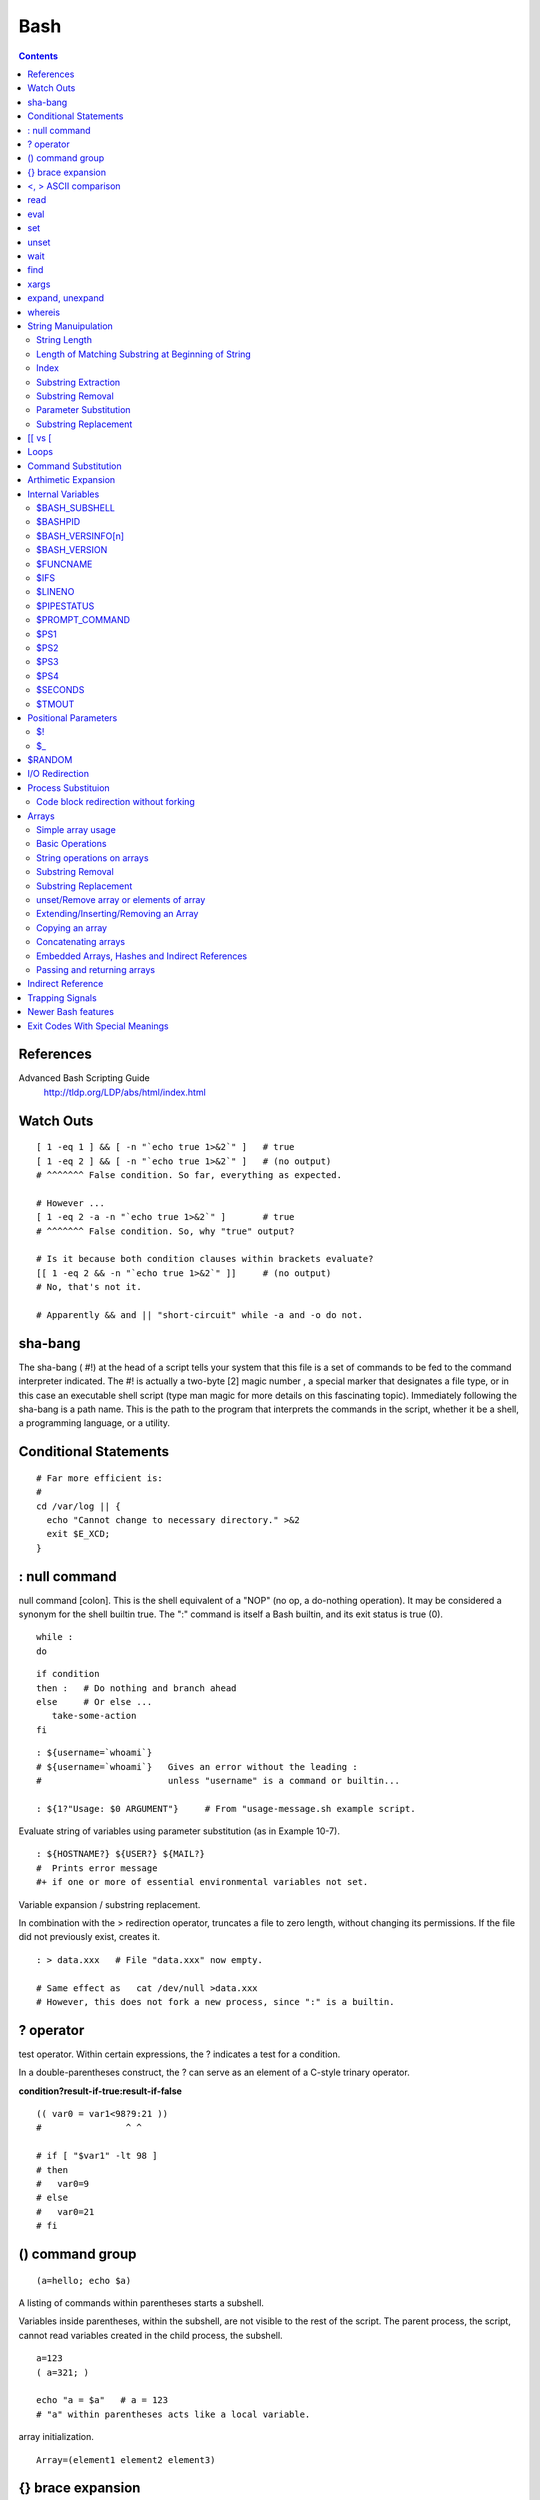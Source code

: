 Bash
====

.. contents::

.. highlight:: bash

References
----------
Advanced Bash Scripting Guide
	http://tldp.org/LDP/abs/html/index.html

Watch Outs
----------

::

	[ 1 -eq 1 ] && [ -n "`echo true 1>&2`" ]   # true
	[ 1 -eq 2 ] && [ -n "`echo true 1>&2`" ]   # (no output)
	# ^^^^^^^ False condition. So far, everything as expected.

	# However ...
	[ 1 -eq 2 -a -n "`echo true 1>&2`" ]       # true
	# ^^^^^^^ False condition. So, why "true" output?

	# Is it because both condition clauses within brackets evaluate?
	[[ 1 -eq 2 && -n "`echo true 1>&2`" ]]     # (no output)
	# No, that's not it.

	# Apparently && and || "short-circuit" while -a and -o do not.

sha-bang
--------
The sha-bang ( #!) at the head of a script tells your system that this file is a set of commands to be fed to the command interpreter indicated. The #! is actually a two-byte [2] magic number , a special marker that designates a file type, or in this case an executable shell script (type man magic for more details on this fascinating topic). Immediately following the sha-bang is a path name. This is the path to the program that interprets the commands in the script, whether it be a shell, a programming language, or a utility. 

Conditional Statements
----------------------

::
	
	# Far more efficient is:
	#
	cd /var/log || {
	  echo "Cannot change to necessary directory." >&2
	  exit $E_XCD;
	}

: null command
--------------

null command [colon]. This is the shell equivalent of a "NOP" (no op, a do-nothing operation). It may be considered a synonym for the shell builtin true. The ":" command is itself a Bash builtin, and its exit status is true (0).

::

	while :
	do

::

	if condition
	then :   # Do nothing and branch ahead
	else     # Or else ...
	   take-some-action
	fi

::

	: ${username=`whoami`}
	# ${username=`whoami`}   Gives an error without the leading :
	#                        unless "username" is a command or builtin...

	: ${1?"Usage: $0 ARGUMENT"}     # From "usage-message.sh example script.

Evaluate string of variables using parameter substitution (as in Example 10-7).

::

	: ${HOSTNAME?} ${USER?} ${MAIL?}
	#  Prints error message
	#+ if one or more of essential environmental variables not set.

Variable expansion / substring replacement.

In combination with the > redirection operator, truncates a file to zero length, without changing its permissions. If the file did not previously exist, creates it.

::

	: > data.xxx   # File "data.xxx" now empty.	      

	# Same effect as   cat /dev/null >data.xxx
	# However, this does not fork a new process, since ":" is a builtin.


? operator
----------

test operator. Within certain expressions, the ? indicates a test for a condition.
  
In a double-parentheses construct, the ? can serve as an element of a C-style trinary operator.

**condition?result-if-true:result-if-false**

::

	(( var0 = var1<98?9:21 ))
	#                ^ ^

	# if [ "$var1" -lt 98 ]
	# then
	#   var0=9
	# else
	#   var0=21
	# fi

() command group
----------------

::

	(a=hello; echo $a)

A listing of commands within parentheses starts a subshell.

Variables inside parentheses, within the subshell, are not visible to the rest of the script. The parent process, the script, cannot read variables created in the child process, the subshell.

::

	a=123
	( a=321; )	      

	echo "a = $a"   # a = 123
	# "a" within parentheses acts like a local variable.

array initialization.

::

	Array=(element1 element2 element3)

{} brace expansion
------------------

::

	echo \"{These,words,are,quoted}\"   # " prefix and suffix
	# "These" "words" "are" "quoted"


	cat {file1,file2,file3} > combined_file
	# Concatenates the files file1, file2, and file3 into combined_file.

	cp file22.{txt,backup}
	# Copies "file22.txt" to "file22.backup"

A command may act upon a comma-separated list of file specs within braces. [4] Filename expansion (globbing) applies to the file specs between the braces.

No spaces allowed within the braces unless the spaces are quoted or escaped.

::

	echo {file1,file2}\ :{\ A," B",' C'}

	file1 : A file1 : B file1 : C file2 : A file2 : B file2 : C

{a..z} Extended Brace expansion.

::

	echo {a..z} # a b c d e f g h i j k l m n o p q r s t u v w x y z
	# Echoes characters between a and z.

	echo {0..3} # 0 1 2 3
	# Echoes characters between 0 and 3.


	base64_charset=( {A..Z} {a..z} {0..9} + / = )
	# Initializing an array, using extended brace expansion.
	# From vladz's "base64.sh" example script.

<, > ASCII comparison
---------------------

::

    veg1=carrots
    veg2=tomatoes

    if [[ "$veg1" < "$veg2" ]]
    then
      echo "Although $veg1 precede $veg2 in the dictionary,"
      echo -n "this does not necessarily imply anything "
      echo "about my culinary preferences."
    else
      echo "What kind of dictionary are you using, anyhow?"
    fi

read
----

::

	while IFS=: read name passwd uid gid fullname ignore
	do
	  echo "$name ($fullname)"
	done </etc/passwd   # I/O redirection.

However, as Bjön Eriksson shows: Problems reading from a pipe

::

	### shopt -s lastpipe

	last="(null)"
	cat $0 |
	while read line
	do
	    echo "{$line}"
	    last=$line
	done

	echo
	echo "++++++++++++++++++++++"
	printf "\nAll done, last: $last\n" #  The output of this line
					   #+ changes if you uncomment line 5.
					   #  (Bash, version -ge 4.2 required.)

	exit 0  # End of code.
		# (Partial) output of script follows.
		# The 'echo' supplies extra brackets.

	#############################################

	./readpipe.sh 

	{#!/bin/sh}
	{last="(null)"}
	{cat $0 |}
	{while read line}
	{do}
	{echo "{$line}"}
	{last=$line}
	{done}
	{printf "nAll done, last: $lastn"}


	All done, last: (null)

	The variable (last) is set within the loop/subshell
	but its value does not persist outside the loop.	

eval
----

::

    eval arg1 [arg2] ... [argN]

    Combines the arguments in an expression or list of expressions and evaluates them. Any variables within the expression are expanded. The net result is to convert a string into a command.

    Tip	

    The eval command can be used for code generation from the command-line or within a script.

    bash$ command_string="ps ax"
    bash$ process="ps ax"
    bash$ eval "$command_string" | grep "$process"
    26973 pts/3    R+     0:00 grep --color ps ax
     26974 pts/3    R+     0:00 ps ax
	      

Each invocation of eval forces a re-evaluation of its arguments.

::

    a='$b'
    b='$c'
    c=d

    echo $a             # $b
                        # First level.
    eval echo $a        # $c
                        # Second level.
    eval eval echo $a   # d
                        # Third level.

    # Thank you, E. Choroba.

set
---

The set command changes the value of internal script variables/options. One use for this is to toggle option flags which help determine the behavior of the script. Another application for it is to reset the positional parameters that a script sees as the result of a command (set `command`). The script can then parse the fields of the command output.

::

	set `uname -a` # Sets the positional parameters to the output of the command `uname -a`

Invoking set without any options or arguments simply lists all the environmental and other variables that have been initialized.

unset
-----

The unset command deletes a shell variable, effectively setting it to null. Note that this command does not affect positional parameters.

wait
----
Suspend script execution until all jobs running in background have terminated, or until the job number or process ID specified as an option terminates. Returns the exit status of waited-for command.

You may use the wait command to prevent a script from exiting before a background job finishes executing (this would create a dreaded orphan process).

Optionally, wait can take a job identifier as an argument, for example, wait%1 or wait $PPID. [1] See the job id table.

find
----

-exec COMMAND \;
	Carries out COMMAND on each file that find matches. The command sequence terminates with ; (the ";" is escaped to make certain the shell passes it to find literally, without interpreting it as a special character).

::

    bash$ find ~/ -name '*.txt'
    /home/bozo/.kde/share/apps/karm/karmdata.txt
     /home/bozo/misc/irmeyc.txt
     /home/bozo/test-scripts/1.txt
	      

If COMMAND contains {}, then find substitutes the full path name of the selected file for "{}".

::

    find ~/ -name 'core*' -exec rm {} \;
    # Removes all core dump files from user's home directory.

xargs
-----
A filter for feeding arguments to a command, and also a tool for assembling the commands themselves. It breaks a data stream into small enough chunks for filters and commands to process.

**ls | xargs -p -l gzip** gzips every file in current directory, one at a time, prompting before each operation.

An interesting xargs option is -n NN, which limits to NN the number of arguments passed.
	**ls | xargs -n 8** echo lists the files in the current directory in 8 columns.

Another useful option is -0, in combination with find -print0 or grep -lZ. This allows handling arguments containing whitespace or quotes.
	**find / -type f -print0 | xargs -0 grep -liwZ GUI | xargs -0 rm -f**

The -P option to xargs permits running processes in parallel. This speeds up execution in a machine with a multicore CPU.

As in find, a **curly bracket pair** serves as a placeholder for replacement text.

expand, unexpand
----------------
The expand filter converts tabs to spaces. It is often used in a pipe.

The unexpand filter converts spaces to tabs. This reverses the effect of expand.

whereis
-------
Similar to which, above, whereis command gives the full path to "command," but also to its manpage.

String Manuipulation
--------------------

=============
String Length
=============

::

	${#string}

===================================================
Length of Matching Substring at Beginning of String
===================================================
expr match "$string" '$substring'	# $substring is a regular expression.

Or

expr "$string" : '$substring'		# $substring is a regular expression.

::

	stringZ=abcABC123ABCabc
	#       |------|
	#       12345678

	echo `expr match "$stringZ" 'abc[A-Z]*.2'`   # 8
	echo `expr "$stringZ" : 'abc[A-Z]*.2'`       # 8

=====
Index
=====
expr index $string $substring

Numerical position in $string of first character in $substring that matches.

::

        stringZ=abcABC123ABCabc
	#       123456 ...
	echo `expr index "$stringZ" C12`             # 6
	# C position.

	echo `expr index "$stringZ" 1c`              # 3
	# 'c' (in #3 position) matches before '1'.

This is the near equivalent of strchr() in C.

====================
Substring Extraction
====================
${string:position} :  Extracts substring from $string at $position.  If the $string parameter is "*" or "@", then this extracts the positional parameters, [1] starting at $position.a

${string:position:length} : Extracts $length characters of substring from $string at $position.

::

	stringZ=abcABC123ABCabc
	#       0123456789.....
	#       0-based indexing.

	echo ${stringZ:0}                            # abcABC123ABCabc
	echo ${stringZ:1}                            # bcABC123ABCabc
	echo ${stringZ:7}                            # 23ABCabc

	echo ${stringZ:7:3}                          # 23A
						     # Three characters of substring.


	# Is it possible to index from the right end of the string?
	 
	 echo ${stringZ:-4}                           # abcABC123ABCabc
	 # Defaults to full string, as in ${parameter:-default}.
	 # However . . .

	 echo ${stringZ:(-4)}                         # Cabc 
	 echo ${stringZ: -4}                          # Cabc
	 # Now, it works.
	 # Parentheses or added space "escape" the position parameter.

The position and length arguments can be "parameterized," that is, represented as a variable, rather than as a numerical constant.

=================
Substring Removal
=================
${string#substring} : Deletes shortest match of $substring from front of $string.

${string##substring} : Deletes longest match of $substring from front of $string.

::

    stringZ=abcABC123ABCabc
    #       |----|          shortest
    #       |----------|    longest

    echo ${stringZ#a*C}      # 123ABCabc
    # Strip out shortest match between 'a' and 'C'.

    echo ${stringZ##a*C}     # abc
    # Strip out longest match between 'a' and 'C'.



    # You can parameterize the substrings.

    X='a*C'

    echo ${stringZ#$X}      # 123ABCabc
    echo ${stringZ##$X}     # abc
                            # As above.

${string%substring} : Deletes shortest match of $substring from back of $string.

::

    For example:

    # Rename all filenames in $PWD with "TXT" suffix to a "txt" suffix.
    # For example, "file1.TXT" becomes "file1.txt" . . .

    SUFF=TXT
    suff=txt

    for i in $(ls *.$SUFF)
    do
      mv -f $i ${i%.$SUFF}.$suff
      #  Leave unchanged everything *except* the shortest pattern match
      #+ starting from the right-hand-side of the variable $i . . .
    done ### This could be condensed into a "one-liner" if desired.

    # Thank you, Rory Winston.

${string%%substring} : Deletes longest match of $substring from back of $string.

======================
Parameter Substitution
======================

${parameter-default}, ${parameter:-default} : If parameter not set, use default. ${parameter-default} and ${parameter:-default} are almost equivalent. The extra : makes a difference only when parameter has been declared, but is null. 

::

    var1=1
    var2=2
    # var3 is unset.

    echo ${var1-$var2}   # 1
    echo ${var3-$var2}   # 2

${parameter=default}, ${parameter:=default} : If parameter not set, set it to default.  Both forms nearly equivalent. The : makes a difference only when $parameter has been declared and is null, [1] as above.

${parameter+alt_value}, ${parameter:+alt_value} : If parameter set, use alt_value, else use null string. Both forms nearly equivalent. The : makes a difference only when parameter has been declared and is null, see below.

${parameter?err_msg}, ${parameter:?err_msg} : If parameter set, use it, else print err_msg and abort the script with an exit status of 1. Both forms nearly equivalent. The : makes a difference only when parameter has been declared and is null, as above.

=====================
Substring Replacement
=====================
${string/substring/replacement} :  Replace first match of $substring with $replacement.

${string//substring/replacement} :  Replace all matches of $substring with $replacement.

${string/#substring/replacement} : If $substring matches front end of $string, substitute $replacement for $substring.

${string/%substring/replacement} : If $substring matches back end of $string, substitute $replacement for $substring.

[[ vs [
-------
The == comparison operator behaves differently within a double-brackets test than within single brackets.

::

	[[ $a == z* ]]   # True if $a starts with an "z" (pattern matching).
	[[ $a == "z*" ]] # True if $a is equal to z* (literal matching).

	[ $a == z* ]     # File globbing and word splitting take place.
	[ "$a" == "z*" ] # True if $a is equal to z* (literal matching).

Loops
-----

::

	# Using brace expansion ...
	# Bash, version 3+.
	for a in {1..10}
	do
	  echo -n "$a "
	done  

	echo; echo

	# +==========================================+

	# Now, let's do the same, using C-like syntax.

	LIMIT=10

	for ((a=1; a <= LIMIT ; a++))  # Double parentheses, and "LIMIT" with no "$".
	do
	  echo -n "$a "
	done                           # A construct borrowed from 'ksh93'.

	# +=========================================================================+

	# Let's use the C "comma operator" to increment two variables simultaneously.

	for ((a=1, b=1; a <= LIMIT ; a++, b++))
	do  # The comma chains together operations.
	  echo -n "$a-$b "
	done

	echo; echo

Command Substitution
--------------------

Command substitution invokes a subshell.

Output of a command to a variable

::

	textfile_listing=`ls *.txt`
	# Variable contains names of all *.txt files in current working directory.
	echo $textfile_listing

	textfile_listing2=$(ls *.txt)   # The alternative form of command substitution.
	echo $textfile_listing2
	# Same result.
	Reading contents of a file 

File contents to a variable

::

	variable1=`<file1`      #  Set "variable1" to contents of "file1".
	variable2=`cat file2`   #  Set "variable2" to contents of "file2".
				#  This, however, forks a new process,
				#+ so the line of code executes slower than the above version.

**Do not set a variable to the contents of a long text file unless you have a very good reason for doing so. Do not set a variable to the contents of a binary file, even as a joke.**

**The $(...) form has superseded backticks for command substitution.**

The $(...) form of command substitution permits nesting

::

	word_count=$( wc -w $(echo * | awk '{print $8}') )

Arthimetic Expansion
--------------------

::

    z=`expr $z + 3`          # The 'expr' command performs the expansion.
    z=$(($z+3))
    z=$((z+3))                                  #  Also correct.
                                                #  Within double parentheses,
                                                #+ parameter dereferencing
                                                #+ is optional.

    # $((EXPRESSION)) is arithmetic expansion.  #  Not to be confused with
                                                #+ command substitution.



    # You may also use operations within double parentheses without assignment.

      n=0
      echo "n = $n"                             # n = 0

      (( n += 1 ))                              # Increment.
    # (( $n += 1 )) is incorrect!
      echo "n = $n"                             # n = 1


    let z=z+3
    let "z += 3"  #  Quotes permit the use of spaces in variable assignment.
                  #  The 'let' operator actually performs arithmetic evaluation,
                  #+ rather than expansion.

Internal Variables
------------------

==============
$BASH_SUBSHELL
==============

A variable indicating the subshell level. This is a new addition to Bash, version 3.

========
$BASHPID
========
Process ID of the current instance of Bash. This is not the same as the $$ variable, but it often gives the same result.

::

    bash4$ echo $$
    11015


    bash4$ echo $BASHPID
    11015


    bash4$ ps ax | grep bash4
    11015 pts/2    R      0:00 bash4
	      
But ...

::

    #!/bin/bash4

    echo "\$\$ outside of subshell = $$"                              # 9602
    echo "\$BASH_SUBSHELL  outside of subshell = $BASH_SUBSHELL"      # 0
    echo "\$BASHPID outside of subshell = $BASHPID"                   # 9602

    echo

    ( echo "\$\$ inside of subshell = $$"                             # 9602
      echo "\$BASH_SUBSHELL inside of subshell = $BASH_SUBSHELL"      # 1
      echo "\$BASHPID inside of subshell = $BASHPID" )                # 9603
      # Note that $$ returns PID of parent process.

=================
$BASH_VERSINFO[n]
=================
A 6-element array containing version information about the installed release of Bash. This is similar to $BASH_VERSION, below, but a bit more detailed.

::

    # Bash version info:

    for n in 0 1 2 3 4 5
    do
      echo "BASH_VERSINFO[$n] = ${BASH_VERSINFO[$n]}"
    done  

    # BASH_VERSINFO[0] = 3                      # Major version no.
    # BASH_VERSINFO[1] = 00                     # Minor version no.
    # BASH_VERSINFO[2] = 14                     # Patch level.
    # BASH_VERSINFO[3] = 1                      # Build version.
    # BASH_VERSINFO[4] = release                # Release status.
    # BASH_VERSINFO[5] = i386-redhat-linux-gnu  # Architecture
                                                # (same as $MACHTYPE).

=============
$BASH_VERSION
=============
The version of Bash installed on the system

::

    bash$ echo $BASH_VERSION
    3.2.25(1)-release

=========
$FUNCNAME
=========

Name of the current function

====
$IFS
====
internal field separator

This variable determines how Bash recognizes fields, or word boundaries, when it interprets character strings.

$IFS defaults to whitespace (space, tab, and newline), but may be changed, for example, to parse a comma-separated data file. Note that $* uses the first character held in $IFS. See Example 5-1.

::

    bash$ echo "$IFS"
    
    (With $IFS set to default, a blank line displays.)
	      
    bash$ echo "$IFS" | cat -vte
     ^I$
     $
    (Show whitespace: here a single space, ^I [horizontal tab],
      and newline, and display "$" at end-of-line.)



    bash$ bash -c 'set w x y z; IFS=":-;"; echo "$*"'
    w:x:y:z
    (Read commands from string and assign any arguments to pos params.)
	      

Caution	: $IFS does not handle whitespace the same as it does other characters.

::

    #!/bin/bash
    # ifs.sh


    var1="a+b+c"
    var2="d-e-f"
    var3="g,h,i"

    IFS=+
    # The plus sign will be interpreted as a separator.
    echo $var1     # a b c
    echo $var2     # d-e-f
    echo $var3     # g,h,i

    echo

    IFS="-"
    # The plus sign reverts to default interpretation.
    # The minus sign will be interpreted as a separator.
    echo $var1     # a+b+c
    echo $var2     # d e f
    echo $var3     # g,h,i

    echo

    IFS=","
    # The comma will be interpreted as a separator.
    # The minus sign reverts to default interpretation.
    echo $var1     # a+b+c
    echo $var2     # d-e-f
    echo $var3     # g h i

    echo

    IFS=" "
    # The space character will be interpreted as a separator.
    # The comma reverts to default interpretation.
    echo $var1     # a+b+c
    echo $var2     # d-e-f
    echo $var3     # g,h,i

    # ======================================================== #

    # However ...
    # $IFS treats whitespace differently than other characters.

    output_args_one_per_line()
    {
      for arg
      do
        echo "[$arg]"
      done #  ^    ^   Embed within brackets, for your viewing pleasure.
    }

    echo; echo "IFS=\" \""
    echo "-------"

    IFS=" "
    var=" a  b c   "
    #    ^ ^^   ^^^
    output_args_one_per_line $var  # output_args_one_per_line `echo " a  b c   "`
    # [a]
    # [b]
    # [c]


    echo; echo "IFS=:"
    echo "-----"

    IFS=:
    var=":a::b:c:::"               # Same pattern as above,
    #    ^ ^^   ^^^                #+ but substituting ":" for " "  ...
    output_args_one_per_line $var
    # []
    # [a]
    # []
    # [b]
    # [c]
    # []
    # []

    # Note "empty" brackets.
    # The same thing happens with the "FS" field separator in awk.


    echo

    exit

=======
$LINENO
=======
This variable is the line number of the shell script in which this variable appears. It has significance only within the script in which it appears, and is chiefly useful for debugging purposes.

===========
$PIPESTATUS
===========

Array variable holding exit status(es) of last executed foreground pipe.

::

	bash$ who | grep nobody | sort
	bash$ echo ${PIPESTATUS[*]}
	0 1 0

===============
$PROMPT_COMMAND
===============
A variable holding a command to be executed just before the primary prompt, $PS1 is to be displayed.

====
$PS1
====
This is the main prompt, seen at the command-line.

====
$PS2
====
The secondary prompt, seen when additional input is expected. It displays as ">".

====
$PS3
====
The tertiary prompt, displayed in a select loop (see Example 11-29).

====
$PS4
====
The quartenary prompt, shown at the beginning of each line of output when invoking a script with the -x option. It displays as "+".

========
$SECONDS
========

The number of seconds the script has been running.

======
$TMOUT
======
If the $TMOUT environmental variable is set to a non-zero value time, then the shell prompt will time out after $time seconds. This will cause a logout.

As of version 2.05b of Bash, it is now possible to use $TMOUT in a script in combination with read.

Positional Parameters
---------------------
$0, $1, $2, etc.
	Positional parameters, passed from command line to script, passed to a function, or set to a variable (see Example 4-5 and Example 15-16)
$#
	Number of command-line arguments [4] or positional parameters (see Example 36-2)
$*
	All of the positional parameters, seen as a single word
	Note	"$*" must be quoted.
$@
	Same as $*, but each parameter is a quoted string, that is, the parameters are passed on intact, without interpretation or expansion. This means, among other things, that each parameter in the argument list is seen as a separate word.

Example 9-7. Inconsistent $* and $@ behavior

::

	#!/bin/bash

	#  Erratic behavior of the "$*" and "$@" internal Bash variables,
	#+ depending on whether they are quoted or not.
	#  Inconsistent handling of word splitting and linefeeds.


	set -- "First one" "second" "third:one" "" "Fifth: :one"
	# Setting the script arguments, $1, $2, etc.

	echo

	echo 'IFS unchanged, using "$*"'
	c=0
	for i in "$*"               # quoted
	do echo "$((c+=1)): [$i]"   # This line remains the same in every instance.
				    # Echo args.
	done
	echo ---

	echo 'IFS unchanged, using $*'
	c=0
	for i in $*                 # unquoted
	do echo "$((c+=1)): [$i]"
	done
	echo ---

	echo 'IFS unchanged, using "$@"'
	c=0
	for i in "$@"
	do echo "$((c+=1)): [$i]"
	done
	echo ---

	echo 'IFS unchanged, using $@'
	c=0
	for i in $@
	do echo "$((c+=1)): [$i]"
	done
	echo ---

	IFS=:
	echo 'IFS=":", using "$*"'
	c=0
	for i in "$*"
	do echo "$((c+=1)): [$i]"
	done
	echo ---

	echo 'IFS=":", using $*'
	c=0
	for i in $*
	do echo "$((c+=1)): [$i]"
	done
	echo ---

	var=$*
	echo 'IFS=":", using "$var" (var=$*)'
	c=0
	for i in "$var"
	do echo "$((c+=1)): [$i]"
	done
	echo ---

	echo 'IFS=":", using $var (var=$*)'
	c=0
	for i in $var
	do echo "$((c+=1)): [$i]"
	done
	echo ---

	var="$*"
	echo 'IFS=":", using $var (var="$*")'
	c=0
	for i in $var
	do echo "$((c+=1)): [$i]"
	done
	echo ---

	echo 'IFS=":", using "$var" (var="$*")'
	c=0
	for i in "$var"
	do echo "$((c+=1)): [$i]"
	done
	echo ---

	echo 'IFS=":", using "$@"'
	c=0
	for i in "$@"
	do echo "$((c+=1)): [$i]"
	done
	echo ---

	echo 'IFS=":", using $@'
	c=0
	for i in $@
	do echo "$((c+=1)): [$i]"
	done
	echo ---

	var=$@
	echo 'IFS=":", using $var (var=$@)'
	c=0
	for i in $var
	do echo "$((c+=1)): [$i]"
	done
	echo ---

	echo 'IFS=":", using "$var" (var=$@)'
	c=0
	for i in "$var"
	do echo "$((c+=1)): [$i]"
	done
	echo ---

	var="$@"
	echo 'IFS=":", using "$var" (var="$@")'
	c=0
	for i in "$var"
	do echo "$((c+=1)): [$i]"
	done
	echo ---

	echo 'IFS=":", using $var (var="$@")'
	c=0
	for i in $var
	do echo "$((c+=1)): [$i]"
	done

	echo

	# Try this script with ksh or zsh -y.

	exit 0

	# This example script by Stephane Chazelas,
	# and slightly modified by the document author.

Note : The $@ and $* parameters differ only when between double quotes.

Example 9-8. $* and $@ when $IFS is empty

::

	#!/bin/bash

	#  If $IFS set, but empty,
	#+ then "$*" and "$@" do not echo positional params as expected.

	mecho ()       # Echo positional parameters.
	{
	echo "$1,$2,$3";
	}


	IFS=""         # Set, but empty.
	set a b c      # Positional parameters.

	mecho "$*"     # <abc>
	#                   ^^
	mecho $*       # a,b,c

	mecho $@       # a,b,c
	mecho "$@"     # a,b,c

	#  The behavior of $* and $@ when $IFS is empty depends
	#+ on which Bash or sh version being run.
	#  It is therefore inadvisable to depend on this "feature" in a script.


	# Thanks, Stephane Chazelas.

	exit

==
$!
==
PID (process ID) of last job run in background

==
$_
==
Special variable set to final argument of previous command executed.


$RANDOM
-------
Anyone who attempts to generate random numbers by deterministic means is, of course, living in a state of sin.
	--John von Neumann

$RANDOM is an internal Bash function (not a constant) that returns a pseudorandom [1] integer in the range 0 - 32767. It should not be used to generate an encryption key.


I/O Redirection
---------------

::

   1>filename
      # Redirect stdout to file "filename."
   1>>filename
      # Redirect and append stdout to file "filename."
   2>filename
      # Redirect stderr to file "filename."
   2>>filename
      # Redirect and append stderr to file "filename."
   &>filename
      # Redirect both stdout and stderr to file "filename."
      # This operator is now functional, as of Bash 4, final release.

   M>N
     # "M" is a file descriptor, which defaults to 1, if not explicitly set.
     # "N" is a filename.
     # File descriptor "M" is redirect to file "N."
   M>&N
     # "M" is a file descriptor, which defaults to 1, if not set.
     # "N" is another file descriptor.


   0< FILENAME
    < FILENAME
      # Accept input from a file.
      # Companion command to ">", and often used in combination with it.
      #
      # grep search-word <filename

      exec 3<> File             # Open "File" and assign fd 3 to it.
      read -n 4 <&3             # Read only 4 characters.
      echo -n . >&3             # Write a decimal point there.
      exec 3>&-                 # Close fd 3.

Closing File Descriptors

::

	n<&-
	    Close input file descriptor n.
	0<&-, <&-
	    Close stdin.
	n>&-
	    Close output file descriptor n.
	1>&-, >&-
	    Close stdout.

Redirecting stdin using exec

::

	#!/bin/bash
	# Redirecting stdin using 'exec'.


	exec 6<&0          # Link file descriptor #6 with stdin.
			   # Saves stdin.

	exec < data-file   # stdin replaced by file "data-file"

	exec 0<&6 6<&-
	#  Now restore stdin from fd #6, where it had been saved,
	#+ and close fd #6 ( 6<&- ) to free it for other processes to use.
	#
	# <&6 6<&-    also works.

exec N > filename affects the entire script or current shell. Redirection in the PID of the script or shell from that point on has changed. However . . .

N > filename affects only the newly-forked process, not the entire script or shell.

Thank you, Ahmed Darwish, for pointing this out.

Process Substituion
-------------------
Process substitution feeds the output of a process (or processes) into the stdin of another process.

Template

Command list enclosed within parentheses
* >(command_list)
* <(command_list)

Process substitution uses /dev/fd/<n> files to send the results of the process(es) within parentheses to another process. [1]

Caution	: There is no space between the the "<" or ">" and the parentheses. Space there would give an error message.

.. code-block:: bash

	bash$ echo >(true)
	/dev/fd/63

	bash$ echo <(true)
	/dev/fd/63

	bash$ echo >(true) <(true)
	/dev/fd/63 /dev/fd/62



	bash$ wc <(cat /usr/share/dict/linux.words)
	 483523  483523 4992010 /dev/fd/63

	bash$ grep script /usr/share/dict/linux.words | wc
	    262     262    3601

	bash$ wc <(grep script /usr/share/dict/linux.words)
	    262     262    3601 /dev/fd/63

Bash creates a pipe with two file descriptors, --fIn and fOut--. The stdin of true connects to fOut (dup2(fOut, 0)), then Bash passes a /dev/fd/fIn argument to echo. On systems lacking /dev/fd/<n> files, Bash may use temporary files. (Thanks, S.C.) 

Process substitution can compare the output of two different commands, or even the output of different options to the same command.

.. code-block:: bash

	bash$ comm <(ls -l) <(ls -al)
	total 12
	-rw-rw-r--    1 bozo bozo       78 Mar 10 12:58 File0
	-rw-rw-r--    1 bozo bozo       42 Mar 10 12:58 File2
	-rw-rw-r--    1 bozo bozo      103 Mar 10 12:58 t2.sh
		total 20
		drwxrwxrwx    2 bozo bozo     4096 Mar 10 18:10 .
		drwx------   72 bozo bozo     4096 Mar 10 17:58 ..
		-rw-rw-r--    1 bozo bozo       78 Mar 10 12:58 File0
		-rw-rw-r--    1 bozo bozo       42 Mar 10 12:58 File2
		-rw-rw-r--    1 bozo bozo      103 Mar 10 12:58 t2.sh

.. code-block:: bash

	sort -k 9 <(ls -l /bin) <(ls -l /usr/bin) <(ls -l /usr/X11R6/bin)
	# Lists all the files in the 3 main 'bin' directories, and sorts by filename.
	# Note that three (count 'em) distinct commands are fed to 'sort'.

	 
	diff <(command1) <(command2)    # Gives difference in command output.

======================================
Code block redirection without forking
======================================

.. code-block:: bash

	#!/bin/bash
	# wr-ps.bash: while-read loop with process substitution.

	# This example contributed by Tomas Pospisek.
	# (Heavily edited by the ABS Guide author.)

	echo

	echo "random input" | while read i
	do
	  global=3D": Not available outside the loop."
	  # ... because it runs in a subshell.
	done

	echo "\$global (from outside the subprocess) = $global"
	# $global (from outside the subprocess) =

	echo; echo "--"; echo

	while read i
	do
	  echo $i
	  global=3D": Available outside the loop."
	  # ... because it does not run in a subshell.
	done < <( echo "random input" )
	#    ^ ^

	echo "\$global (using process substitution) = $global"
	# Random input
	# $global (using process substitution) = 3D: Available outside the loop.

Arrays
------

==================
Simple array usage
==================

.. code-block:: bash

	#!/bin/bash


	area[11]=23
	area[13]=37
	area[51]=UFOs

	#  Array members need not be consecutive or contiguous.

::

	# Another way of assigning array variables...
	# array_name=( XXX YYY ZZZ ... )

	area2=( zero one two three four )

	# Yet another way of assigning array variables...
	# array_name=([xx]=XXX [yy]=YYY ...)

	area3=([17]=seventeen [24]=twenty-four)

	base64_charset=( {A..Z} {a..z} {0..9} + / = )
		       #  Using extended brace expansion
		       #+ to initialize the elements of the array.                
		       #  Excerpted from vladz's "base64.sh" script
		       #+ in the "Contributed Scripts" appendix.

================
Basic Operations
================
Bash permits array operations on variables, even if the variables are not explicitly declared as arrays.

::

	string=abcABC123ABCabc
	echo ${string[@]}               # abcABC123ABCabc
	echo ${string[*]}               # abcABC123ABCabc 
	echo ${string[0]}               # abcABC123ABCabc
	echo ${string[1]}               # No output!
					# Why?
	echo ${#string[@]}              # 1
					# One element in the array.
					# The string itself.

	# Thank you, Michael Zick, for pointing this out.

Various Array operations

::

	echo ${array[0]}       #  zero
	echo ${array:0}        #  zero
			       #  Parameter expansion of first element,
			       #+ starting at position # 0 (1st character).
	echo ${array:1}        #  ero
			       #  Parameter expansion of first element,
			       #+ starting at position # 1 (2nd character).

	echo "--------------"

	echo ${#array[0]}      #  4
			       #  Length of first element of array.
	echo ${#array}         #  4
			       #  Length of first element of array.
			       #  (Alternate notation)

	echo ${#array[1]}      #  3
			       #  Length of second element of array.
			       #  Arrays in Bash have zero-based indexing.

	echo ${#array[*]}      #  6
			       #  Number of elements in array.
	echo ${#array[@]}      #  6
			       #  Number of elements in array.

	# The ${!array[@]} operator, which expands to all the indices of a given array.
	for i in ${!Array[@]}
	do
	  echo ${Array[i]} # element-zero
			   # element-one
			   # element-two
			   # element-three
			   #
			   # All the elements in Array.
	done

===========================
String operations on arrays
===========================

::

	#!/bin/bash
	# array-strops.sh: String operations on arrays.

	# Script by Michael Zick.
	# Used in ABS Guide with permission.
	# Fixups: 05 May 08, 04 Aug 08.

	#  In general, any string operation using the ${name ... } notation
	#+ can be applied to all string elements in an array,
	#+ with the ${name[@] ... } or ${name[*] ...} notation.


	arrayZ=( one two three four five five )

	echo

	# Trailing Substring Extraction
	echo ${arrayZ[@]:0}     # one two three four five five
	#                ^        All elements.

	echo ${arrayZ[@]:1}     # two three four five five
	#                ^        All elements following element[0].

	echo ${arrayZ[@]:1:2}   # two three
	#                  ^      Only the two elements after element[0].

	echo "---------"

=================
Substring Removal
=================

::

	# Removes shortest match from front of string(s).

	echo ${arrayZ[@]#f*r}   # one two three five five
	#               ^       # Applied to all elements of the array.
				# Matches "four" and removes it.

	# Longest match from front of string(s)
	echo ${arrayZ[@]##t*e}  # one two four five five
	#               ^^      # Applied to all elements of the array.
				# Matches "three" and removes it.

	# Shortest match from back of string(s)
	echo ${arrayZ[@]%h*e}   # one two t four five five
	#               ^       # Applied to all elements of the array.
				# Matches "hree" and removes it.

	# Longest match from back of string(s)
	echo ${arrayZ[@]%%t*e}  # one two four five five
	#               ^^      # Applied to all elements of the array.
				# Matches "three" and removes it.

=====================
Substring Replacement
=====================

::

	# Replace first occurrence of substring with replacement.
	echo ${arrayZ[@]/fiv/XYZ}   # one two three four XYZe XYZe
	#               ^           # Applied to all elements of the array.

	# Replace all occurrences of substring.
	echo ${arrayZ[@]//iv/YY}    # one two three four fYYe fYYe
				    # Applied to all elements of the array.

	# Delete all occurrences of substring.
	# Not specifing a replacement defaults to 'delete' ...
	echo ${arrayZ[@]//fi/}      # one two three four ve ve
	#               ^^          # Applied to all elements of the array.

	# Replace front-end occurrences of substring.
	echo ${arrayZ[@]/#fi/XY}    # one two three four XYve XYve
	#                ^          # Applied to all elements of the array.

	# Replace back-end occurrences of substring.
	echo ${arrayZ[@]/%ve/ZZ}    # one two three four fiZZ fiZZ
	#                ^          # Applied to all elements of the array.

	echo ${arrayZ[@]/%o/XX}     # one twXX three four five five
	#                ^          # Why?

=======================================
unset/Remove array or elements of array
=======================================

::

	# The "unset" command deletes elements of an array, or entire array.
	unset colors[1]              # Remove 2nd element of array.
				     # Same effect as   colors[1]=
	echo  ${colors[@]}           # List array again, missing 2nd element.

	unset colors                 # Delete entire array.
				     #  unset colors[*] and
				     #+ unset colors[@] also work.

======================================
Extending/Inserting/Removing an Array
======================================

::

	array0[${#array0[*]}]="new2"

	# When extended as above, arrays are 'stacks' ...
	# Above is the 'push' ...
	# The stack 'height' is:
	height=${#array2[@]}
	echo
	echo "Stack height for array2 = $height"

	# The 'pop' is:
	unset array2[${#array2[@]}-1]   #  Arrays are zero-based,
	height=${#array2[@]}            #+ which means first element has index 0.
	echo
	echo "POP"
	echo "New stack height for array2 = $height"

	# List only 2nd and 3rd elements of array0.
	from=1		    # Zero-based numbering.
	to=2
	array3=( ${array0[@]:1:2} )

================
Copying an array
================

::

	array2=( "${array1[@]}" )
	# or
	array2="${array1[@]}"
	#
	#  However, this fails with "sparse" arrays,
	#+ arrays with holes (missing elements) in them,
	#+ as Jochen DeSmet points out.

====================
Concatenating arrays
====================

::

	dest=( ${array1[@]} ${array2[@]} )

===============================================
Embedded Arrays, Hashes and Indirect References
===============================================

::

	#!/bin/bash
	# embedded-arrays.sh
	# Embedded arrays and indirect references.

	# This script by Dennis Leeuw.
	# Used with permission.
	# Modified by document author.


	ARRAY1=(
		VAR1_1=value11
		VAR1_2=value12
		VAR1_3=value13
	)

	ARRAY2=(
		VARIABLE="test"
		STRING="VAR1=value1 VAR2=value2 VAR3=value3"
		ARRAY21=${ARRAY1[*]}
	)       # Embed ARRAY1 within this second array.

	function print () {
		OLD_IFS="$IFS"
		IFS=$'\n'       #  To print each array element
				#+ on a separate line.
		TEST1="ARRAY2[*]"
		local ${!TEST1} # See what happens if you delete this line.
		#  Indirect reference.
		#  This makes the components of $TEST1
		#+ accessible to this function.


		#  Let's see what we've got so far.
		echo
		echo "\$TEST1 = $TEST1"       #  Just the name of the variable.
		echo; echo
		echo "{\$TEST1} = ${!TEST1}"  #  Contents of the variable.
					      #  That's what an indirect
					      #+ reference does.
		echo
		echo "-------------------------------------------"; echo
		echo


		# Print variable
		echo "Variable VARIABLE: $VARIABLE"
		
		# Print a string element
		IFS="$OLD_IFS"
		TEST2="STRING[*]"
		local ${!TEST2}      # Indirect reference (as above).
		echo "String element VAR2: $VAR2 from STRING"

		# Print an array element
		TEST2="ARRAY21[*]"
		local ${!TEST2}      # Indirect reference (as above).
		echo "Array element VAR1_1: $VAR1_1 from ARRAY21"
	}

	print
	echo

	exit 0

	#   As the author of the script notes,
	#+ "you can easily expand it to create named-hashes in bash."
	#   (Difficult) exercise for the reader: implement this.

============================
Passing and returning arrays
============================

::

	#!/bin/bash
	# array-function.sh: Passing an array to a function and ...
	#                   "returning" an array from a function


	Pass_Array ()
	{
	  local passed_array   # Local variable!
	  passed_array=( `echo "$1"` )
	  echo "${passed_array[@]}"
	  #  List all the elements of the new array
	  #+ declared and set within the function.
	}


	original_array=( element1 element2 element3 element4 element5 )

	echo
	echo "original_array = ${original_array[@]}"
	#                      List all elements of original array.


	# This is the trick that permits passing an array to a function.
	# **********************************
	argument=`echo ${original_array[@]}`
	# **********************************
	#  Pack a variable
	#+ with all the space-separated elements of the original array.
	#
	# Attempting to just pass the array itself will not work.


	# This is the trick that allows grabbing an array as a "return value".
	# *****************************************
	returned_array=( `Pass_Array "$argument"` )
	# *****************************************
	# Assign 'echoed' output of function to array variable.

	echo "returned_array = ${returned_array[@]}"

Indirect Reference
------------------

The actual notation is \$$var, usually preceded by an eval (and sometimes an echo). This is called an indirect reference.

::

	G=letter_of_alphabet   # Variable "a" holds the name of another variable.
	letter_of_alphabet=z

	echo

	# Direct reference.
	echo "a = $a"          # a = letter_of_alphabet

	# Indirect reference.
	  eval a=\$$a

	echo "Now a = ${!a}"    # Indirect reference.
	#  The ${!variable} notation is more intuitive than the old
	#+ eval var1=\$$var2
	# Available in which bash versions ?


Trapping Signals
----------------

Specifies an action on receipt of a signal; also useful for debugging. 

A simple instance:

::

	trap '' 2
	# Ignore interrupt 2 (Control-C), with no action specified. 

	trap 'echo "Control-C disabled."' 2
	# Message when Control-C pressed.


Newer Bash features
-------------------

The ${!array[@]} operator, which expands to all the indices of a given array.

::

	for i in ${!Array[@]}
	do
	  echo ${Array[i]} # element-zero
			   # element-one
			   # element-two
			   # element-three
			   #
			   # All the elements in Array.
	done

The =~ Regular Expression matching operator within a double brackets test expression. (Perl has a similar operator.)

::

	#!/bin/bash

	variable="This is a fine mess."

	echo "$variable"

	# Regex matching with =~ operator within [[ double brackets ]].
	if [[ "$variable" =~ T.........fin*es* ]]
	# NOTE: As of version 3.2 of Bash, expression to match no longer quoted.
	then
	  echo "match found"
	      # match found
	fi

The += operator is now permitted in in places where previously only the = assignment operator was recognized.

Here, += functions as a string concatenation operator. Note that its behavior in this particular context is different than within a let construct.

::

	a=1
	echo $a        # 1

	a+=5           # Won't work under versions of Bash earlier than 3.1.
	echo $a        # 15

	a+=Hello
	echo $a        # 15Hello

Commenting out a block of code

::

	#!/bin/bash
	# commentblock.sh

	: <<COMMENTBLOCK
	echo "This line will not echo."
	This is a comment line missing the "#" prefix.
	This is another comment line missing the "#" prefix.

	&*@!!++=
	The above line will cause no error message,
	because the Bash interpreter will ignore it.
	COMMENTBLOCK

	echo "Exit value of above \"COMMENTBLOCK\" is $?."   # 0
	# No error shown.
	echo


Exit Codes With Special Meanings
--------------------------------

================	==========================================================	=========================================================================================================
Exit Code Number	Meaning								Example			Comments
================	==========================================================	=========================================================================================================
1			Catchall for general errors					let "var1 = 1/0"	Miscellaneous errors, such as "divide by zero" and other impermissible operations
2			Misuse of shell builtins (according to Bash documentation)	empty_function() {}	Seldom seen, usually defaults to exit code 1
126			Command invoked cannot execute								Permission problem or command is not an executable
127			"command not found"						illegal_command		Possible problem with $PATH or a typo
128			Invalid argument to exit					exit 3.14159		exit takes only integer args in the range 0 - 255 (see first footnote)
128+n			Fatal error signal "n"						kill -9 $PPID of script	$? returns 137 (128 + 9)
130			Script terminated by Control-C								Control-C is fatal error signal 2, (130 = 128 + 2, see above)
255*			Exit status out of range								exit -1	exit takes only integer args in the range 0 - 255
================	==========================================================	=========================================================================================================


